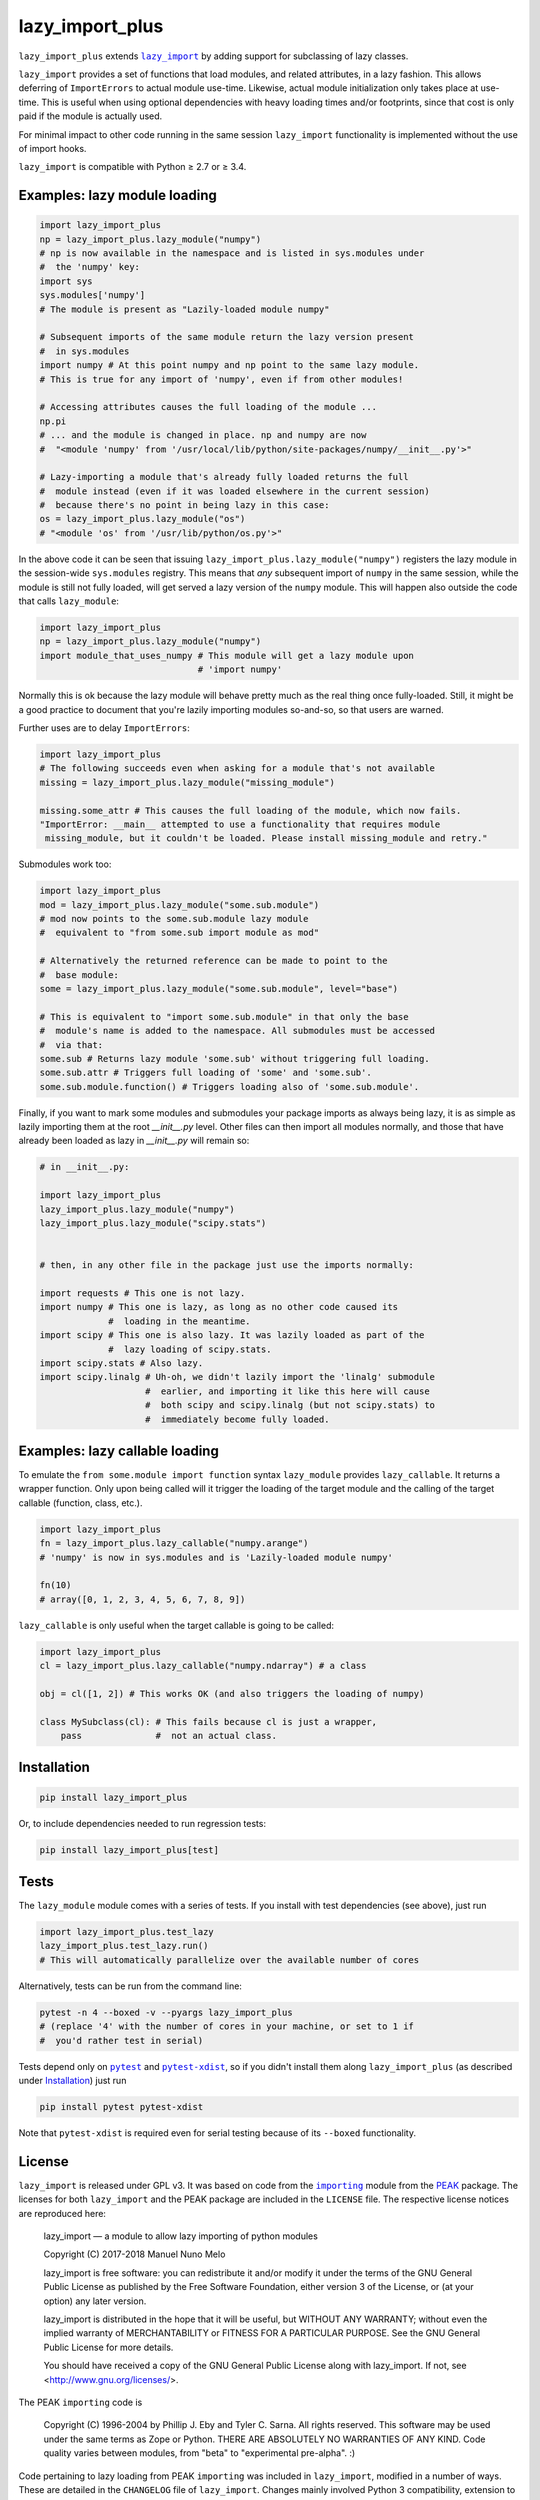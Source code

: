 lazy_import_plus
===========

``lazy_import_plus`` extends |lazy_import|_ by adding support for
subclassing of lazy classes.

``lazy_import`` provides a set of functions that load modules, and
related attributes, in a lazy fashion. This allows deferring of
``ImportErrors`` to actual module use-time. Likewise, actual module
initialization only takes place at use-time. This is useful when using
optional dependencies with heavy loading times and/or footprints,
since that cost is only paid if the module is actually used.

For minimal impact to other code running in the same session ``lazy_import``
functionality is implemented without the use of import hooks.

``lazy_import`` is compatible with Python ≥ 2.7 or ≥ 3.4.

Examples: lazy module loading
-----------------------------

.. code:: python

    import lazy_import_plus
    np = lazy_import_plus.lazy_module("numpy")
    # np is now available in the namespace and is listed in sys.modules under
    #  the 'numpy' key:
    import sys
    sys.modules['numpy']
    # The module is present as "Lazily-loaded module numpy"

    # Subsequent imports of the same module return the lazy version present
    #  in sys.modules
    import numpy # At this point numpy and np point to the same lazy module.
    # This is true for any import of 'numpy', even if from other modules!

    # Accessing attributes causes the full loading of the module ...
    np.pi
    # ... and the module is changed in place. np and numpy are now 
    #  "<module 'numpy' from '/usr/local/lib/python/site-packages/numpy/__init__.py'>"

    # Lazy-importing a module that's already fully loaded returns the full
    #  module instead (even if it was loaded elsewhere in the current session)
    #  because there's no point in being lazy in this case:
    os = lazy_import_plus.lazy_module("os")
    # "<module 'os' from '/usr/lib/python/os.py'>"

In the above code it can be seen that issuing
``lazy_import_plus.lazy_module("numpy")`` registers the lazy module in the
session-wide ``sys.modules`` registry. This means that *any* subsequent import
of ``numpy`` in the same session, while the module is still not fully loaded,
will get served a lazy version of the ``numpy`` module. This will happen also
outside the code that calls ``lazy_module``:

.. code:: python
   
    import lazy_import_plus
    np = lazy_import_plus.lazy_module("numpy")
    import module_that_uses_numpy # This module will get a lazy module upon
                                  # 'import numpy'

Normally this is ok because the lazy module will behave pretty much as the real
thing once fully-loaded. Still, it might be a good practice to document that
you're lazily importing modules so-and-so, so that users are warned.

Further uses are to delay ``ImportErrors``:

.. code:: python

    import lazy_import_plus
    # The following succeeds even when asking for a module that's not available
    missing = lazy_import_plus.lazy_module("missing_module")

    missing.some_attr # This causes the full loading of the module, which now fails.
    "ImportError: __main__ attempted to use a functionality that requires module
     missing_module, but it couldn't be loaded. Please install missing_module and retry."


Submodules work too:

.. code:: python

    import lazy_import_plus
    mod = lazy_import_plus.lazy_module("some.sub.module")
    # mod now points to the some.sub.module lazy module
    #  equivalent to "from some.sub import module as mod"

    # Alternatively the returned reference can be made to point to the
    #  base module:
    some = lazy_import_plus.lazy_module("some.sub.module", level="base")

    # This is equivalent to "import some.sub.module" in that only the base
    #  module's name is added to the namespace. All submodules must be accessed
    #  via that:
    some.sub # Returns lazy module 'some.sub' without triggering full loading.
    some.sub.attr # Triggers full loading of 'some' and 'some.sub'.
    some.sub.module.function() # Triggers loading also of 'some.sub.module'.


Finally, if you want to mark some modules and submodules your package imports
as always being lazy, it is as simple as lazily importing them at the root
`__init__.py` level. Other files can then import all modules normally, and
those that have already been loaded as lazy in `__init__.py` will remain so:

.. code:: python

    # in __init__.py:

    import lazy_import_plus
    lazy_import_plus.lazy_module("numpy")
    lazy_import_plus.lazy_module("scipy.stats")


    # then, in any other file in the package just use the imports normally:

    import requests # This one is not lazy.
    import numpy # This one is lazy, as long as no other code caused its
                 #  loading in the meantime.
    import scipy # This one is also lazy. It was lazily loaded as part of the
                 #  lazy loading of scipy.stats.
    import scipy.stats # Also lazy.
    import scipy.linalg # Uh-oh, we didn't lazily import the 'linalg' submodule
                        #  earlier, and importing it like this here will cause
                        #  both scipy and scipy.linalg (but not scipy.stats) to
                        #  immediately become fully loaded.


Examples: lazy callable loading
-------------------------------

To emulate the ``from some.module import function`` syntax ``lazy_module``
provides ``lazy_callable``. It returns a wrapper function. Only upon being
called will it trigger the loading of the target module and the calling of the
target callable (function, class, etc.).

.. code:: python

    import lazy_import_plus
    fn = lazy_import_plus.lazy_callable("numpy.arange")
    # 'numpy' is now in sys.modules and is 'Lazily-loaded module numpy'

    fn(10)
    # array([0, 1, 2, 3, 4, 5, 6, 7, 8, 9])

``lazy_callable`` is only useful when the target callable is going to be called:

.. code:: python

    import lazy_import_plus
    cl = lazy_import_plus.lazy_callable("numpy.ndarray") # a class

    obj = cl([1, 2]) # This works OK (and also triggers the loading of numpy)

    class MySubclass(cl): # This fails because cl is just a wrapper,
        pass              #  not an actual class.


Installation
------------

.. code:: bash

    pip install lazy_import_plus

Or, to include dependencies needed to run regression tests:

.. code:: bash

    pip install lazy_import_plus[test]

Tests
-----

The ``lazy_module`` module comes with a series of tests. If you install with
test dependencies (see above), just run

.. code:: python

    import lazy_import_plus.test_lazy
    lazy_import_plus.test_lazy.run()
    # This will automatically parallelize over the available number of cores

Alternatively, tests can be run from the command line:

.. code:: bash

    pytest -n 4 --boxed -v --pyargs lazy_import_plus
    # (replace '4' with the number of cores in your machine, or set to 1 if
    #  you'd rather test in serial)

Tests depend only on |pytest|_ and |pytest-xdist|_, so if you didn't install
them along ``lazy_import_plus`` (as described under `Installation`_) just run

.. code:: bash

    pip install pytest pytest-xdist

Note that ``pytest-xdist`` is required even for serial testing because of its
``--boxed`` functionality.

License
-------

``lazy_import`` is released under GPL v3. It was based on code from the
|importing|_ module from the PEAK_ package. The licenses for both
``lazy_import`` and the PEAK package are included in the ``LICENSE`` file. The
respective license notices are reproduced here:

  lazy_import — a module to allow lazy importing of python modules

  Copyright (C) 2017-2018 Manuel Nuno Melo 

  lazy_import is free software: you can redistribute it and/or modify
  it under the terms of the GNU General Public License as published by
  the Free Software Foundation, either version 3 of the License, or
  (at your option) any later version.

  lazy_import is distributed in the hope that it will be useful,
  but WITHOUT ANY WARRANTY; without even the implied warranty of
  MERCHANTABILITY or FITNESS FOR A PARTICULAR PURPOSE.  See the
  GNU General Public License for more details.

  You should have received a copy of the GNU General Public License
  along with lazy_import.  If not, see <http://www.gnu.org/licenses/>.


The PEAK ``importing`` code is

  Copyright (C) 1996-2004 by Phillip J. Eby and Tyler C. Sarna.
  All rights reserved.  This software may be used under the same terms
  as Zope or Python.  THERE ARE ABSOLUTELY NO WARRANTIES OF ANY KIND.
  Code quality varies between modules, from "beta" to "experimental
  pre-alpha".  :)

Code pertaining to lazy loading from PEAK ``importing`` was included in
``lazy_import``, modified in a number of ways. These are detailed in the
``CHANGELOG`` file of ``lazy_import``. Changes mainly involved Python 3
compatibility, extension to allow customizable behavior, and added
functionality (lazy importing of callable objects).

.. |lazy_import| replace:: ``lazy_import``
.. |importing| replace:: ``importing``
.. |pytest| replace:: ``pytest``
.. |pytest-xdist| replace:: ``pytest-xdist``

.. _lazy_import: https://github.com/mnmelo/lazy_import
.. _importing: http://peak.telecommunity.com/DevCenter/Importing
.. _PEAK: http://peak.telecommunity.com/DevCenter/FrontPage
.. _pytest: https://docs.pytest.org/en/latest/
.. _pytest-xdist: https://pypi.python.org/pypi/pytest-xdist
